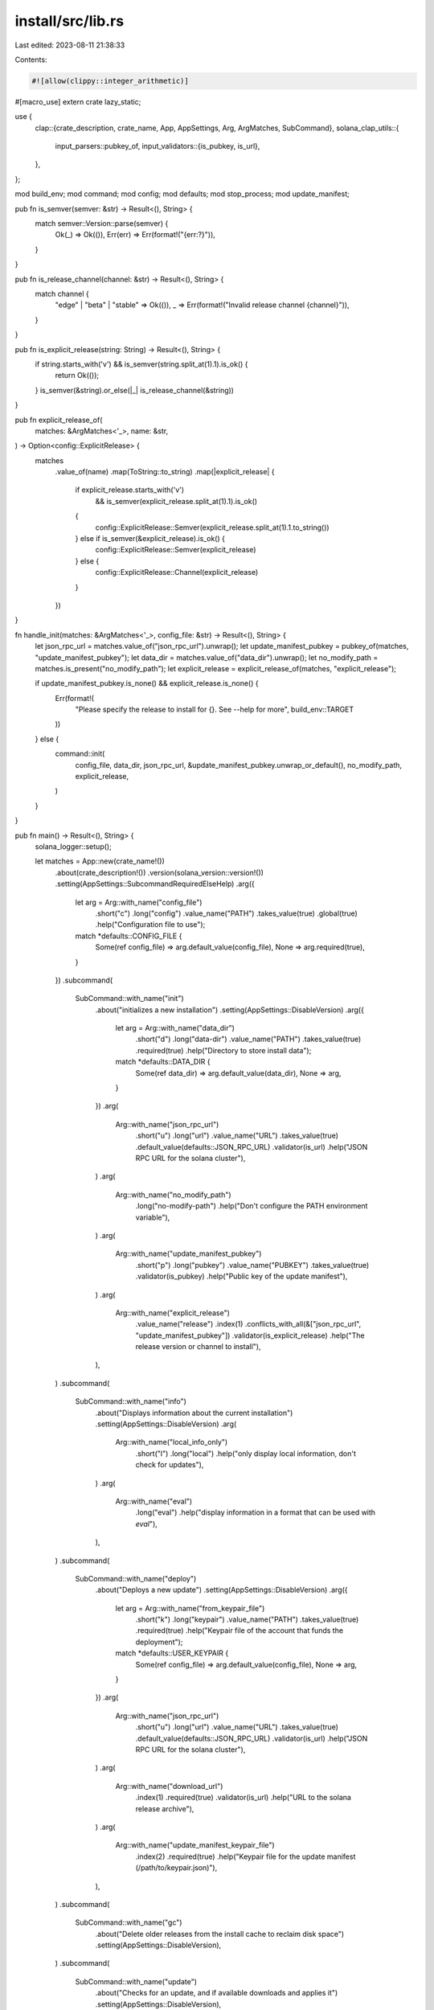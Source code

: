 install/src/lib.rs
==================

Last edited: 2023-08-11 21:38:33

Contents:

.. code-block:: rs

    #![allow(clippy::integer_arithmetic)]
#[macro_use]
extern crate lazy_static;

use {
    clap::{crate_description, crate_name, App, AppSettings, Arg, ArgMatches, SubCommand},
    solana_clap_utils::{
        input_parsers::pubkey_of,
        input_validators::{is_pubkey, is_url},
    },
};

mod build_env;
mod command;
mod config;
mod defaults;
mod stop_process;
mod update_manifest;

pub fn is_semver(semver: &str) -> Result<(), String> {
    match semver::Version::parse(semver) {
        Ok(_) => Ok(()),
        Err(err) => Err(format!("{err:?}")),
    }
}

pub fn is_release_channel(channel: &str) -> Result<(), String> {
    match channel {
        "edge" | "beta" | "stable" => Ok(()),
        _ => Err(format!("Invalid release channel {channel}")),
    }
}

pub fn is_explicit_release(string: String) -> Result<(), String> {
    if string.starts_with('v') && is_semver(string.split_at(1).1).is_ok() {
        return Ok(());
    }
    is_semver(&string).or_else(|_| is_release_channel(&string))
}

pub fn explicit_release_of(
    matches: &ArgMatches<'_>,
    name: &str,
) -> Option<config::ExplicitRelease> {
    matches
        .value_of(name)
        .map(ToString::to_string)
        .map(|explicit_release| {
            if explicit_release.starts_with('v')
                && is_semver(explicit_release.split_at(1).1).is_ok()
            {
                config::ExplicitRelease::Semver(explicit_release.split_at(1).1.to_string())
            } else if is_semver(&explicit_release).is_ok() {
                config::ExplicitRelease::Semver(explicit_release)
            } else {
                config::ExplicitRelease::Channel(explicit_release)
            }
        })
}

fn handle_init(matches: &ArgMatches<'_>, config_file: &str) -> Result<(), String> {
    let json_rpc_url = matches.value_of("json_rpc_url").unwrap();
    let update_manifest_pubkey = pubkey_of(matches, "update_manifest_pubkey");
    let data_dir = matches.value_of("data_dir").unwrap();
    let no_modify_path = matches.is_present("no_modify_path");
    let explicit_release = explicit_release_of(matches, "explicit_release");

    if update_manifest_pubkey.is_none() && explicit_release.is_none() {
        Err(format!(
            "Please specify the release to install for {}.  See --help for more",
            build_env::TARGET
        ))
    } else {
        command::init(
            config_file,
            data_dir,
            json_rpc_url,
            &update_manifest_pubkey.unwrap_or_default(),
            no_modify_path,
            explicit_release,
        )
    }
}

pub fn main() -> Result<(), String> {
    solana_logger::setup();

    let matches = App::new(crate_name!())
        .about(crate_description!())
        .version(solana_version::version!())
        .setting(AppSettings::SubcommandRequiredElseHelp)
        .arg({
            let arg = Arg::with_name("config_file")
                .short("c")
                .long("config")
                .value_name("PATH")
                .takes_value(true)
                .global(true)
                .help("Configuration file to use");
            match *defaults::CONFIG_FILE {
                Some(ref config_file) => arg.default_value(config_file),
                None => arg.required(true),
            }
        })
        .subcommand(
            SubCommand::with_name("init")
                .about("initializes a new installation")
                .setting(AppSettings::DisableVersion)
                .arg({
                    let arg = Arg::with_name("data_dir")
                        .short("d")
                        .long("data-dir")
                        .value_name("PATH")
                        .takes_value(true)
                        .required(true)
                        .help("Directory to store install data");
                    match *defaults::DATA_DIR {
                        Some(ref data_dir) => arg.default_value(data_dir),
                        None => arg,
                    }
                })
                .arg(
                    Arg::with_name("json_rpc_url")
                        .short("u")
                        .long("url")
                        .value_name("URL")
                        .takes_value(true)
                        .default_value(defaults::JSON_RPC_URL)
                        .validator(is_url)
                        .help("JSON RPC URL for the solana cluster"),
                )
                .arg(
                    Arg::with_name("no_modify_path")
                        .long("no-modify-path")
                        .help("Don't configure the PATH environment variable"),
                )
                .arg(
                    Arg::with_name("update_manifest_pubkey")
                        .short("p")
                        .long("pubkey")
                        .value_name("PUBKEY")
                        .takes_value(true)
                        .validator(is_pubkey)
                        .help("Public key of the update manifest"),
                )
                .arg(
                    Arg::with_name("explicit_release")
                        .value_name("release")
                        .index(1)
                        .conflicts_with_all(&["json_rpc_url", "update_manifest_pubkey"])
                        .validator(is_explicit_release)
                        .help("The release version or channel to install"),
                ),
        )
        .subcommand(
            SubCommand::with_name("info")
                .about("Displays information about the current installation")
                .setting(AppSettings::DisableVersion)
                .arg(
                    Arg::with_name("local_info_only")
                        .short("l")
                        .long("local")
                        .help("only display local information, don't check for updates"),
                )
                .arg(
                    Arg::with_name("eval")
                        .long("eval")
                        .help("display information in a format that can be used with `eval`"),
                ),
        )
        .subcommand(
            SubCommand::with_name("deploy")
                .about("Deploys a new update")
                .setting(AppSettings::DisableVersion)
                .arg({
                    let arg = Arg::with_name("from_keypair_file")
                        .short("k")
                        .long("keypair")
                        .value_name("PATH")
                        .takes_value(true)
                        .required(true)
                        .help("Keypair file of the account that funds the deployment");
                    match *defaults::USER_KEYPAIR {
                        Some(ref config_file) => arg.default_value(config_file),
                        None => arg,
                    }
                })
                .arg(
                    Arg::with_name("json_rpc_url")
                        .short("u")
                        .long("url")
                        .value_name("URL")
                        .takes_value(true)
                        .default_value(defaults::JSON_RPC_URL)
                        .validator(is_url)
                        .help("JSON RPC URL for the solana cluster"),
                )
                .arg(
                    Arg::with_name("download_url")
                        .index(1)
                        .required(true)
                        .validator(is_url)
                        .help("URL to the solana release archive"),
                )
                .arg(
                    Arg::with_name("update_manifest_keypair_file")
                        .index(2)
                        .required(true)
                        .help("Keypair file for the update manifest (/path/to/keypair.json)"),
                ),
        )
        .subcommand(
            SubCommand::with_name("gc")
                .about("Delete older releases from the install cache to reclaim disk space")
                .setting(AppSettings::DisableVersion),
        )
        .subcommand(
            SubCommand::with_name("update")
                .about("Checks for an update, and if available downloads and applies it")
                .setting(AppSettings::DisableVersion),
        )
        .subcommand(
            SubCommand::with_name("run")
                .about("Runs a program while periodically checking and applying software updates")
                .after_help("The program will be restarted upon a successful software update")
                .setting(AppSettings::DisableVersion)
                .arg(
                    Arg::with_name("program_name")
                        .index(1)
                        .required(true)
                        .help("program to run"),
                )
                .arg(
                    Arg::with_name("program_arguments")
                        .index(2)
                        .multiple(true)
                        .help("arguments to supply to the program"),
                ),
        )
        .get_matches();

    let config_file = matches.value_of("config_file").unwrap();

    match matches.subcommand() {
        ("init", Some(matches)) => handle_init(matches, config_file),
        ("info", Some(matches)) => {
            let local_info_only = matches.is_present("local_info_only");
            let eval = matches.is_present("eval");
            command::info(config_file, local_info_only, eval).map(|_| ())
        }
        ("deploy", Some(matches)) => {
            let from_keypair_file = matches.value_of("from_keypair_file").unwrap();
            let json_rpc_url = matches.value_of("json_rpc_url").unwrap();
            let download_url = matches.value_of("download_url").unwrap();
            let update_manifest_keypair_file =
                matches.value_of("update_manifest_keypair_file").unwrap();
            command::deploy(
                json_rpc_url,
                from_keypair_file,
                download_url,
                update_manifest_keypair_file,
            )
        }
        ("gc", Some(_matches)) => command::gc(config_file),
        ("update", Some(_matches)) => command::update(config_file, false).map(|_| ()),
        ("run", Some(matches)) => {
            let program_name = matches.value_of("program_name").unwrap();
            let program_arguments = matches
                .values_of("program_arguments")
                .map(Iterator::collect)
                .unwrap_or_else(Vec::new);

            command::run(config_file, program_name, program_arguments)
        }
        _ => unreachable!(),
    }
}

pub fn main_init() -> Result<(), String> {
    solana_logger::setup();

    let matches = App::new("solana-install-init")
        .about("Initializes a new installation")
        .version(solana_version::version!())
        .arg({
            let arg = Arg::with_name("config_file")
                .short("c")
                .long("config")
                .value_name("PATH")
                .takes_value(true)
                .help("Configuration file to use");
            match *defaults::CONFIG_FILE {
                Some(ref config_file) => arg.default_value(config_file),
                None => arg.required(true),
            }
        })
        .arg({
            let arg = Arg::with_name("data_dir")
                .short("d")
                .long("data-dir")
                .value_name("PATH")
                .takes_value(true)
                .required(true)
                .help("Directory to store install data");
            match *defaults::DATA_DIR {
                Some(ref data_dir) => arg.default_value(data_dir),
                None => arg,
            }
        })
        .arg(
            Arg::with_name("json_rpc_url")
                .short("u")
                .long("url")
                .value_name("URL")
                .takes_value(true)
                .default_value(defaults::JSON_RPC_URL)
                .validator(is_url)
                .help("JSON RPC URL for the solana cluster"),
        )
        .arg(
            Arg::with_name("no_modify_path")
                .long("no-modify-path")
                .help("Don't configure the PATH environment variable"),
        )
        .arg(
            Arg::with_name("update_manifest_pubkey")
                .short("p")
                .long("pubkey")
                .value_name("PUBKEY")
                .takes_value(true)
                .validator(is_pubkey)
                .help("Public key of the update manifest"),
        )
        .arg(
            Arg::with_name("explicit_release")
                .value_name("release")
                .index(1)
                .conflicts_with_all(&["json_rpc_url", "update_manifest_pubkey"])
                .validator(is_explicit_release)
                .help("The release version or channel to install"),
        )
        .get_matches();

    let config_file = matches.value_of("config_file").unwrap();
    handle_init(&matches, config_file)
}


